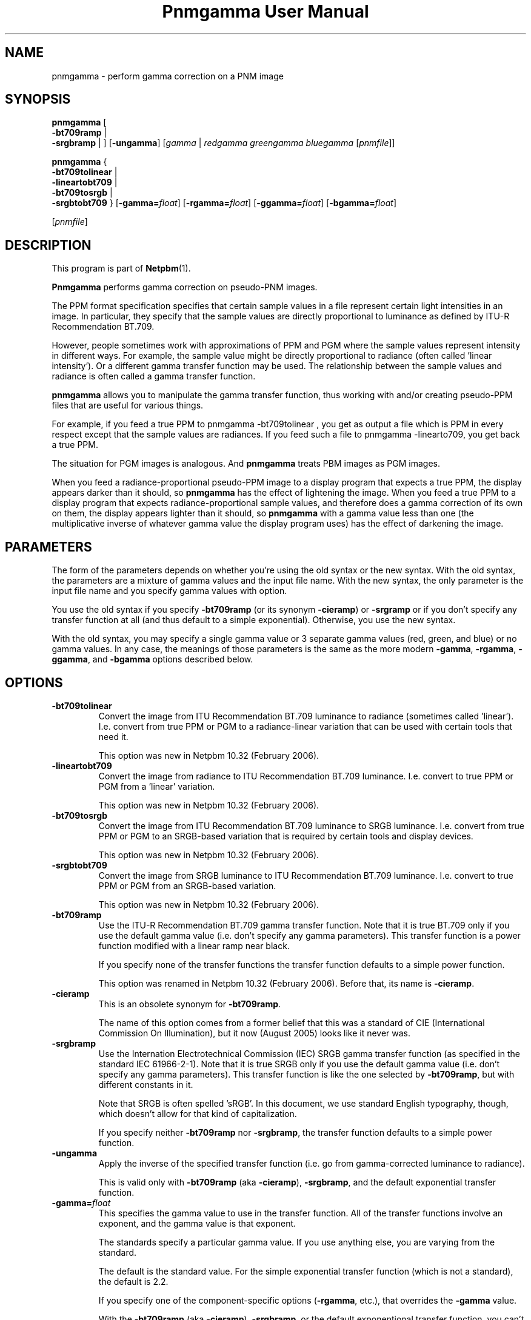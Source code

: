 ." This man page was generated by the Netpbm tool 'makeman' from HTML source.
." Do not hand-hack it!  If you have bug fixes or improvements, please find
." the corresponding HTML page on the Netpbm website, generate a patch
." against that, and send it to the Netpbm maintainer.
.TH "Pnmgamma User Manual" 0 "18 February 2006" "netpbm documentation"

.SH NAME

pnmgamma - perform gamma correction on a PNM image

.UN synopsis
.SH SYNOPSIS

\fBpnmgamma \fP
[
 \fB-bt709ramp\fP |
 \fB-srgbramp\fP |
]
[\fB-ungamma\fP]
[\fIgamma\fP | \fIredgamma\fP \fIgreengamma\fP \fIbluegamma\fP
[\fIpnmfile\fP]]

\fBpnmgamma\fP
{
 \fB-bt709tolinear\fP | 
 \fB-lineartobt709\fP |
 \fB-bt709tosrgb\fP | 
 \fB-srgbtobt709\fP
}
[\fB-gamma=\fP\fIfloat\fP]
[\fB-rgamma=\fP\fIfloat\fP]
[\fB-ggamma=\fP\fIfloat\fP]
[\fB-bgamma=\fP\fIfloat\fP]

[\fIpnmfile\fP]


.UN description
.SH DESCRIPTION
.PP
This program is part of
.BR Netpbm (1).
.PP
\fBPnmgamma\fP performs gamma correction on pseudo-PNM images.
.PP
The PPM format specification specifies that certain sample values
in a file represent certain light intensities in an image.  In
particular, they specify that the sample values are directly
proportional to luminance as defined by ITU-R Recommendation BT.709.
.PP
However, people sometimes work with approximations of PPM and PGM
where the sample values represent intensity in different ways.  For
example, the sample value might be directly proportional to radiance
(often called 'linear intensity').  Or a different gamma
transfer function may be used.  The relationship between the sample
values and radiance is often called a gamma transfer function.
.PP
\fBpnmgamma\fP allows you to manipulate the gamma transfer
function, thus working with and/or creating pseudo-PPM files that are
useful for various things.
.PP
For example, if you feed a true PPM to \f(CWpnmgamma -bt709tolinear
\fP, you get as output a file which is PPM in every respect except
that the sample values are radiances.  If you feed such a file to
\f(CWpnmgamma -linearto709\fP, you get back a true PPM.
.PP
The situation for PGM images is analogous.  And \fBpnmgamma\fP
treats PBM images as PGM images.
.PP
When you feed a radiance-proportional pseudo-PPM image to a display
program that expects a true PPM, the display appears darker than it
should, so \fBpnmgamma\fP has the effect of lightening the image.
When you feed a true PPM to a display program that expects
radiance-proportional sample values, and therefore does a gamma
correction of its own on them, the display appears lighter than it
should, so \fBpnmgamma\fP with a gamma value less than one (the
multiplicative inverse of whatever gamma value the display program
uses) has the effect of darkening the image.

.UN parameters
.SH PARAMETERS
.PP
The form of the parameters depends on whether you're using the old
syntax or the new syntax.  With the old syntax, the parameters are
a mixture of gamma values and the input file name.  With the new
syntax, the only parameter is the input file name and you specify gamma
values with option.
.PP
You use the old syntax if you specify \fB-bt709ramp\fP (or
its synonym \fB-cieramp\fP) or \fB-srgramp\fP or if you don't specify
any transfer function at all (and thus default to a simple exponential).
Otherwise, you use the new syntax.
.PP
With the old syntax, you may specify a single gamma value or 3
separate gamma values (red, green, and blue) or no gamma values.  In
any case, the meanings of those parameters is the same as the more
modern \fB-gamma\fP, \fB-rgamma\fP, \fB-ggamma\fP, and
\fB-bgamma\fP options described below.


.UN options
.SH OPTIONS



.TP
\fB-bt709tolinear\fP
Convert the image from ITU Recommendation BT.709 luminance to
radiance (sometimes called 'linear').  I.e. convert from
true PPM or PGM to a radiance-linear variation that can be used with
certain tools that need it.
.sp
This option was new in Netpbm 10.32 (February 2006).

.TP
\fB-lineartobt709\fP
Convert the image from radiance to ITU Recommendation BT.709
luminance.  I.e. convert to true PPM or PGM from a 'linear'
variation.
.sp
This option was new in Netpbm 10.32 (February 2006).

.TP
\fB-bt709tosrgb\fP
Convert the image from ITU Recommendation BT.709 luminance to SRGB
luminance.  I.e. convert from true PPM or PGM to an SRGB-based
variation that is required by certain tools and display devices.
.sp
This option was new in Netpbm 10.32 (February 2006).

.TP
\fB-srgbtobt709\fP
Convert the image from SRGB luminance to ITU Recommendation BT.709
luminance.  I.e. convert to true PPM or PGM from an SRGB-based
variation.
.sp
This option was new in Netpbm 10.32 (February 2006).


.TP
\fB-bt709ramp\fP
Use the ITU-R Recommendation BT.709 gamma transfer function.  Note
that it is true BT.709 only if you use the default gamma value
(i.e. don't specify any gamma parameters).  This transfer function is
a power function modified with a linear ramp near black.
.sp
If you specify none of the transfer functions the transfer function
defaults to a simple power function.
.sp
This option was renamed in Netpbm 10.32 (February 2006).  Before that,
its name is \fB-cieramp\fP.

.TP
\fB-cieramp\fP
This is an obsolete synonym for \fB-bt709ramp\fP.
.sp
The name of this option comes from a former belief that this was a
standard of CIE (International Commission On Illumination), but it now
(August 2005) looks like it never was.

.TP
\fB-srgbramp \fP
Use the Internation Electrotechnical Commission (IEC) SRGB gamma
transfer function (as specified in the standard IEC 61966-2-1).  Note
that it is true SRGB only if you use the default gamma value
(i.e. don't specify any gamma parameters).  This transfer function is
like the one selected by \fB-bt709ramp\fP, but with different constants
in it.
.sp
Note that SRGB is often spelled 'sRGB'.  In this
document, we use standard English typography, though, which doesn't
allow for that kind of capitalization.
.sp
If you specify neither \fB-bt709ramp\fP nor \fB-srgbramp\fP, the
transfer function defaults to a simple power function.

.TP
\fB-ungamma\fP
Apply the inverse of the specified transfer function (i.e. go from
gamma-corrected luminance to radiance).
.sp
This is valid only with \fB-bt709ramp\fP (aka \fB-cieramp\fP),
\fB-srgbramp\fP, and the default exponential transfer function.


.TP
\fB-gamma=\fP\fIfloat\fP
This specifies the gamma value to use in the transfer function.  All
of the transfer functions involve an exponent, and the gamma value is that
exponent.
.sp
The standards specify a particular gamma value.  If you use anything
else, you are varying from the standard.
.sp
The default is the standard value.  For the simple exponential transfer
function (which is not a standard), the default is 2.2.
.sp
If you specify one of the component-specific options (\fB-rgamma\fP,
etc.), that overrides the \fB-gamma\fP value.
.sp
With the \fB-bt709ramp\fP (aka \fB-cieramp\fP), \fB-srgbramp\fP,
or the default exponentional transfer function, you can't actually use
this option, but you specify the same thing with 
.UR #parameters
parameters.
.UE
\&
.sp
This option was new in Netpbm 10.32 (February 2006).

.TP
\fB-rgamma=\fP\fIfloat\fP
.TP
\fB-ggamma=\fP\fIfloat\fP
.TP
\fB-bgamma=\fP\fIfloat\fP
These options are just like \fB-gamma\fP, except they specify the
value for a particular one of the color components.
.sp
If you don't specify this option for a particular color component,
the default is the \fB-gamma\fP value (or \fB-gamma\fP's default if
you didn't specify that either).
.sp
With the \fB-bt709ramp\fP (aka \fB-cieramp\fP), \fB-srgbramp\fP,
or the default exponentional transfer function, you can't actually use
this option, but you specify the same thing with 
.UR #parameters
parameters.
.UE
\&
.sp
This option was new in Netpbm 10.32 (February 2006).

.TP
\fB-maxval=\fP\fImaxval\fP
This is the maxval of the output image.  By default, the maxval of
the output is the same as that of the input.
.sp
Because the transformation is not linear, you need a greater maxval
in the output in order not to lose any information from the input.
For example, if you convert to radiance-linear sample values with with
\f(CW-ungamma -bt709ramp\fP and default gamma value, and your maxval is
255 on both input and output, 3 different input sample values all
generate output sample value 254.  In order to have a different output
sample value for each input sample value, you would need an output
maxval at least 3 times the input maxval.
.sp
This option was new in Netpbm 10.32 (February 2006).  Before that,
you can achieve the same result by increasing the maxval of the input
or decreasing the maxval of the output using \fBpnmdepth\fP.



.UN gamma
.SH WHAT IS GAMMA?
.PP
A good explanation of gamma is in Charles Poynton's Gamma FAQ at
.BR 
http://www.poynton.com/GammaFAQ.html (1) and Color FAQ at
.BR 
http://www.poynton.com/ColorFAQ.html (1).
.PP
In brief: The simplest way to code an image is by using sample
values that are directly proportional to the radiance of the color
components.  Radiance is a physical quantification based on the amount
of power in the light; it is easily measurable in a laboratory, but
does not take into account what the light looks like to a person.  It
wastes the sample space because the human eye can't discern
differences between low-radiance colors as well as it can between
high-radiance colors.  So instead, we pass the radiance values
through a transfer function that makes it so that changing a sample
value by 1 causes the same level of perceived color change anywhere in
the sample range.  We store those resulting values in the image file.
That transfer function is called the gamma transfer function and the
transformation is called gamma correcting.
.PP
The gamma-corrected value, proportional to subjective brightness,
are known as the luminance of the pixel.
.PP
There is no precise objective way to measure luminance, since it's
psychological.  Also, perception of brightness varies according to a
variety of factors, including the surrounding in which an image is
viewed.  Therefore, there is not just one gamma transfer function.
.PP
Virtually all image formats, either specified or de facto, use
gamma-corrected values for their sample values.
.PP
What's really nice about gamma is that by coincidence, the inverse
function that you have to do to convert the gamma-corrected values
back to radiance is done automatically by CRTs.  You just apply a
voltage to the CRT's electron gun that is proportional to the
gamma-corrected sample value, and the radiance of the light that comes
out of the screen is close to the radiance value you had before you
applied the gamma transfer function!
.PP
And when you consider that computer video devices usually want you
to store in video memory a value proportional to the signal voltage
you want to go to the monitor, which the monitor turns into a
proportional drive voltage on the electron gun, it is really
convenient to work with gamma-corrected sample values.

.UN seealso
.SH SEE ALSO
.BR pnm (1)

.UN author
.SH AUTHOR

Copyright (C) 1991 by Bill Davidson and Jef Poskanzer.
